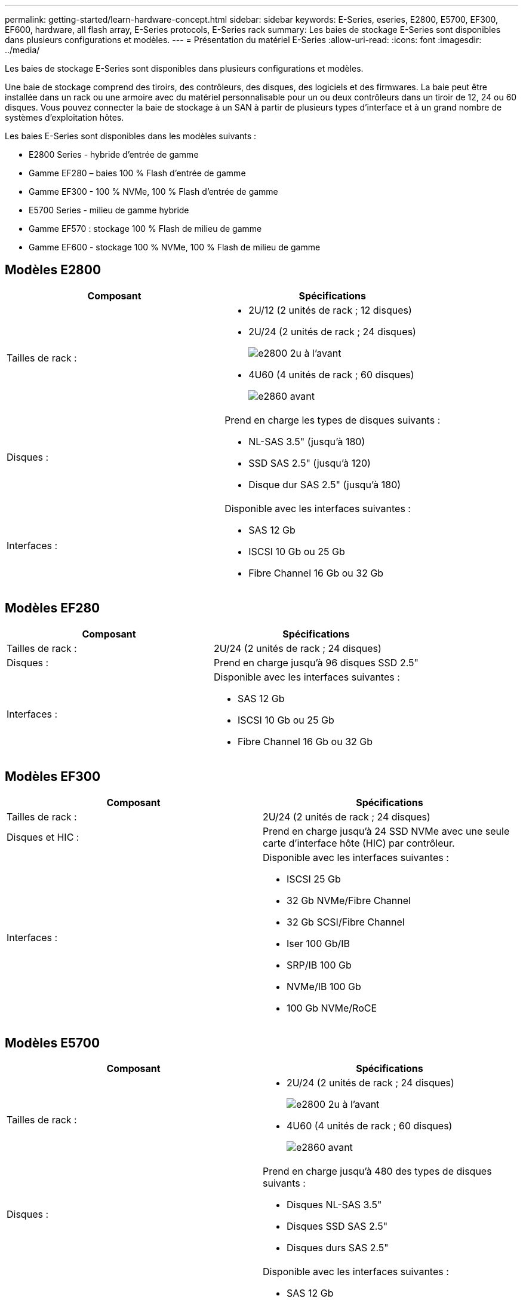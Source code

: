 ---
permalink: getting-started/learn-hardware-concept.html 
sidebar: sidebar 
keywords: E-Series, eseries, E2800, E5700, EF300, EF600, hardware, all flash array, E-Series protocols, E-Series rack 
summary: Les baies de stockage E-Series sont disponibles dans plusieurs configurations et modèles. 
---
= Présentation du matériel E-Series
:allow-uri-read: 
:icons: font
:imagesdir: ../media/


[role="lead"]
Les baies de stockage E-Series sont disponibles dans plusieurs configurations et modèles.

Une baie de stockage comprend des tiroirs, des contrôleurs, des disques, des logiciels et des firmwares. La baie peut être installée dans un rack ou une armoire avec du matériel personnalisable pour un ou deux contrôleurs dans un tiroir de 12, 24 ou 60 disques. Vous pouvez connecter la baie de stockage à un SAN à partir de plusieurs types d'interface et à un grand nombre de systèmes d'exploitation hôtes.

Les baies E-Series sont disponibles dans les modèles suivants :

* E2800 Series - hybride d'entrée de gamme
* Gamme EF280 – baies 100 % Flash d'entrée de gamme
* Gamme EF300 - 100 % NVMe, 100 % Flash d'entrée de gamme
* E5700 Series - milieu de gamme hybride
* Gamme EF570 : stockage 100 % Flash de milieu de gamme
* Gamme EF600 - stockage 100 % NVMe, 100 % Flash de milieu de gamme




== Modèles E2800

|===
| Composant | Spécifications 


 a| 
Tailles de rack :
 a| 
* 2U/12 (2 unités de rack ; 12 disques)
* 2U/24 (2 unités de rack ; 24 disques)
+
image::../media/e2800_2u_front.gif[e2800 2u à l'avant]

* 4U60 (4 unités de rack ; 60 disques)
+
image::../media/e2860_front.gif[e2860 avant]





 a| 
Disques :
 a| 
Prend en charge les types de disques suivants :

* NL-SAS 3.5" (jusqu'à 180)
* SSD SAS 2.5" (jusqu'à 120)
* Disque dur SAS 2.5" (jusqu'à 180)




 a| 
Interfaces :
 a| 
Disponible avec les interfaces suivantes :

* SAS 12 Gb
* ISCSI 10 Gb ou 25 Gb
* Fibre Channel 16 Gb ou 32 Gb


|===


== Modèles EF280

|===
| Composant | Spécifications 


 a| 
Tailles de rack :
 a| 
2U/24 (2 unités de rack ; 24 disques)image:../media/ef570_front.gif[""]



 a| 
Disques :
 a| 
Prend en charge jusqu'à 96 disques SSD 2.5"



 a| 
Interfaces :
 a| 
Disponible avec les interfaces suivantes :

* SAS 12 Gb
* ISCSI 10 Gb ou 25 Gb
* Fibre Channel 16 Gb ou 32 Gb


|===


== Modèles EF300

|===
| Composant | Spécifications 


 a| 
Tailles de rack :
 a| 
2U/24 (2 unités de rack ; 24 disques)image:../media/ef570_front.gif[""]



 a| 
Disques et HIC :
 a| 
Prend en charge jusqu'à 24 SSD NVMe avec une seule carte d'interface hôte (HIC) par contrôleur.



 a| 
Interfaces :
 a| 
Disponible avec les interfaces suivantes :

* ISCSI 25 Gb
* 32 Gb NVMe/Fibre Channel
* 32 Gb SCSI/Fibre Channel
* Iser 100 Gb/IB
* SRP/IB 100 Gb
* NVMe/IB 100 Gb
* 100 Gb NVMe/RoCE


|===


== Modèles E5700

|===
| Composant | Spécifications 


 a| 
Tailles de rack :
 a| 
* 2U/24 (2 unités de rack ; 24 disques)
+
image::../media/e2800_2u_front.gif[e2800 2u à l'avant]

* 4U60 (4 unités de rack ; 60 disques)
+
image::../media/e2860_front.gif[e2860 avant]





 a| 
Disques :
 a| 
Prend en charge jusqu'à 480 des types de disques suivants :

* Disques NL-SAS 3.5"
* Disques SSD SAS 2.5"
* Disques durs SAS 2.5"




 a| 
Interfaces :
 a| 
Disponible avec les interfaces suivantes :

* SAS 12 Gb
* ISCSI 10 Gb ou 25 Gb
* Fibre Channel 16 Gb ou 32 Gb
* 32 Gb NVMe/Fibre Channel
* Iser 100 Gb/IB
* SRP/IB 100 Gb
* NVMe/IB 100 Gb
* 100 Gb NVMe/RoCE


|===


== Modèles EF570

|===
| Composant | Spécifications 


 a| 
Tailles de rack :
 a| 
2U/24 (2 unités de rack ; 24 disques)image:../media/ef570_front.gif[""]



 a| 
Disques :
 a| 
Prend en charge jusqu'à 120 disques SSD 2.5"



 a| 
Interfaces :
 a| 
Disponible avec les interfaces suivantes :

* SAS 12 Gb
* ISCSI 10 Gb ou 25 Gb
* Fibre Channel 16 Gb ou 32 Gb
* 32 Gb NVMe/Fibre Channel
* Iser 100 Gb/IB
* SRP/IB 100 Gb
* NVMe/IB 100 Gb
* 100 Gb NVMe/RoCE


|===


== Modèles EF600

|===
| Composant | Spécifications 


 a| 
Tailles de rack :
 a| 
2U/24 (2 unités de rack ; 24 disques)image:../media/ef570_front.gif[""]



 a| 
Disques et HIC :
 a| 
Jusqu'à 24 SSD NVMe pris en charge, avec deux cartes d'interface hôte (HIC) par contrôleur.



 a| 
Interfaces :
 a| 
Disponible avec les interfaces suivantes :

* ISCSI 25 Gb
* 32 Gb NVMe/Fibre Channel
* 32 Gb SCSI/Fibre Channel
* Iser 100 Gb/IB
* SRP/IB 100 Gb
* NVMe/IB 100 Gb
* 100 Gb NVMe/RoCE
* Iser 200 Gb/IB
* NVMe/IB 200 Gb
* NVMe/RoCE 200 Gb


|===